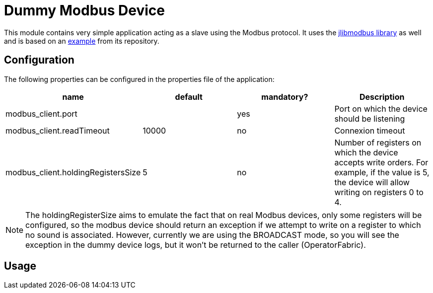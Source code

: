 = Dummy Modbus Device

This module contains very simple application acting as a slave using the Modbus protocol. It uses
the https://github.com/kochedykov/jlibmodbus[jlibmodbus library] as well and is based on an
https://github.com/kochedykov/jlibmodbus/blob/master/examples/com/intelligt/modbus/examples/SimpleSlaveTCP.java[example]
from its repository.

== Configuration

The following properties can be configured in the properties file of the application:

|===
|name|default|mandatory?|Description

|modbus_client.port||yes|Port on which the device should be listening
|modbus_client.readTimeout|10000|no|Connexion timeout
|modbus_client.holdingRegistersSize|5|no|Number of registers on which the device accepts write orders. For example,
if the value is 5, the device will allow writing on registers 0 to 4.
|===

NOTE: The holdingRegisterSize aims to emulate the fact that on real Modbus devices, only some registers will be
configured, so the modbus device should return an exception if we attempt to write on a register to which no sound is
associated. However, currently we are using the BROADCAST mode, so you will see the exception in the dummy device logs,
but it won't be returned to the caller (OperatorFabric).

== Usage

